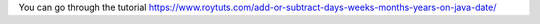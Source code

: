 You can go through the tutorial https://www.roytuts.com/add-or-subtract-days-weeks-months-years-on-java-date/
